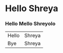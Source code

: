 * Hello Shreya
*** Hello Mello Shreyolo

|-------+--------|
| Hello | Shreya |
| Bye   | Shreya |
|-------+--------|

